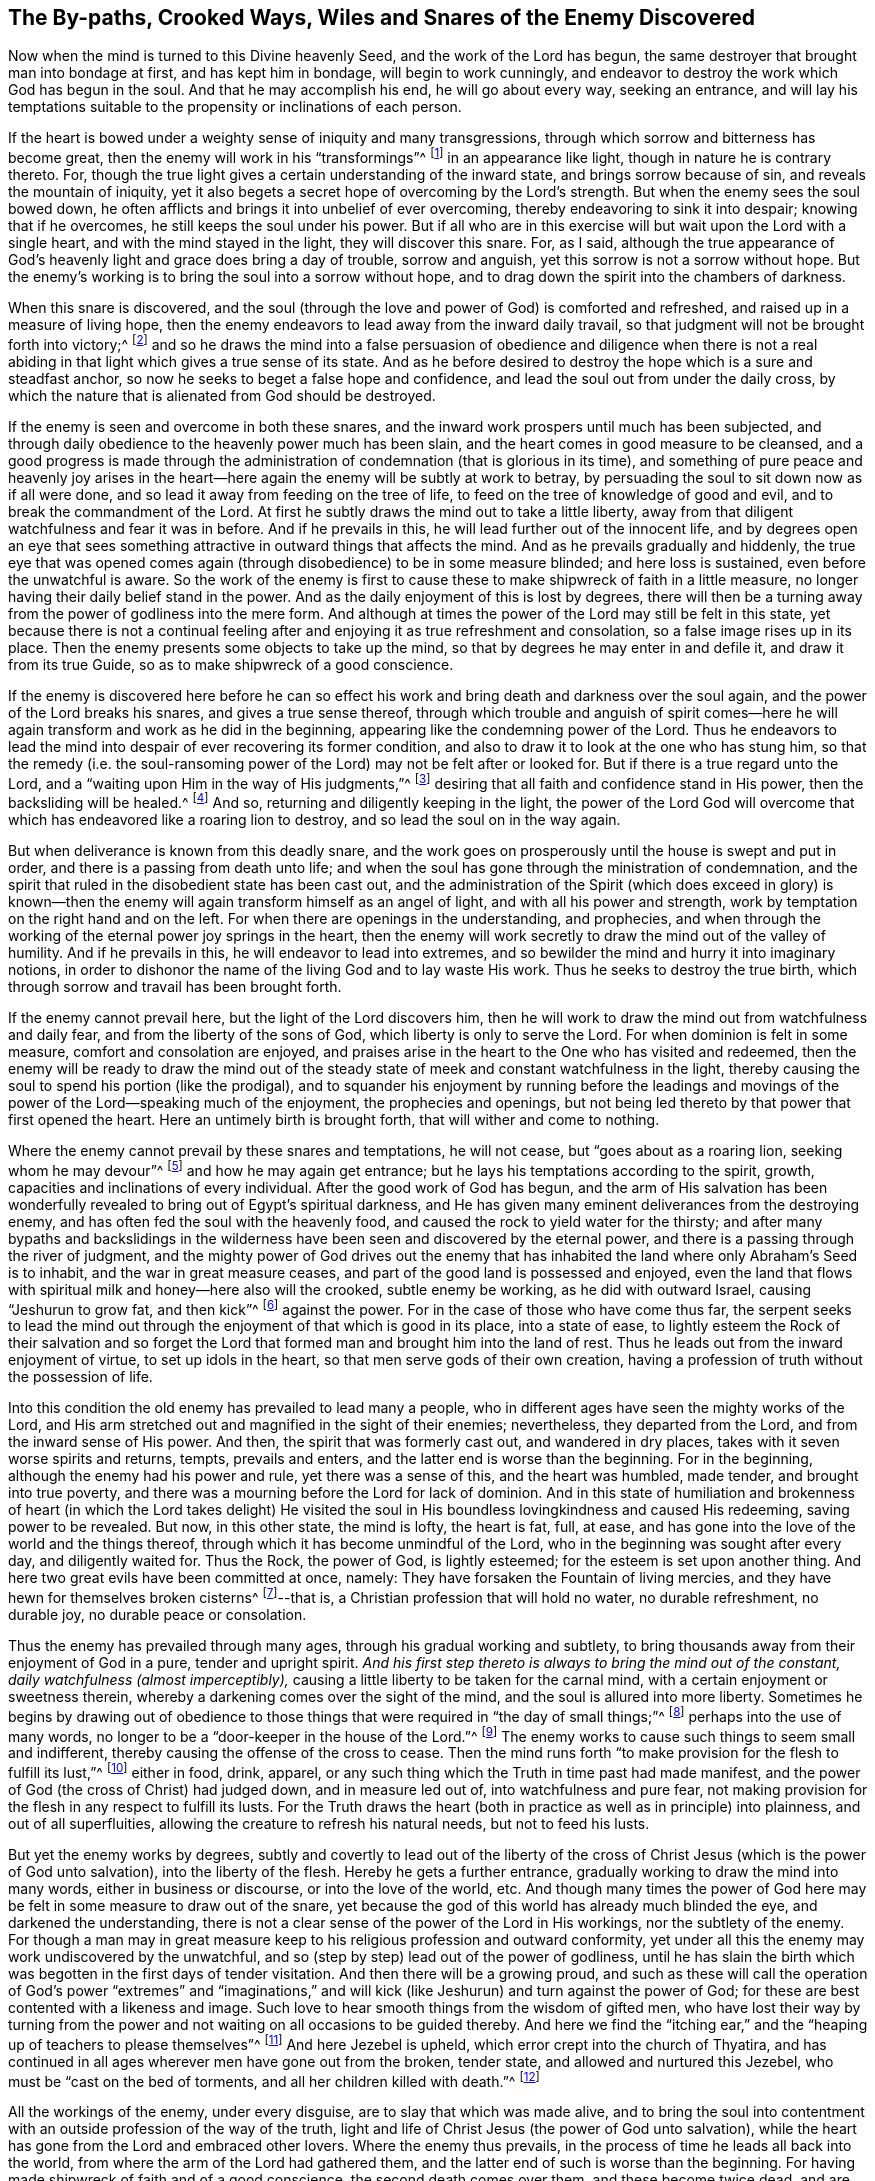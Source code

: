 [#sect-four, short="The Snares of the Enemy Discovered"]
== The By-paths, Crooked Ways, Wiles and Snares of the Enemy Discovered

Now when the mind is turned to this Divine heavenly Seed,
and the work of the Lord has begun,
the same destroyer that brought man into bondage at first, and has kept him in bondage,
will begin to work cunningly,
and endeavor to destroy the work which God has begun in the soul.
And that he may accomplish his end, he will go about every way, seeking an entrance,
and will lay his temptations suitable to the propensity or inclinations of each person.

If the heart is bowed under a weighty sense of iniquity and many transgressions,
through which sorrow and bitterness has become great,
then the enemy will work in his "`transformings`"^
footnote:[2 Corinthians 11:13-15]
in an appearance like light, though in nature he is contrary thereto.
For, though the true light gives a certain understanding of the inward state,
and brings sorrow because of sin, and reveals the mountain of iniquity,
yet it also begets a secret hope of overcoming by the Lord`'s strength.
But when the enemy sees the soul bowed down,
he often afflicts and brings it into unbelief of ever overcoming,
thereby endeavoring to sink it into despair; knowing that if he overcomes,
he still keeps the soul under his power.
But if all who are in this exercise will but wait upon the Lord with a single heart,
and with the mind stayed in the light, they will discover this snare.
For, as I said,
although the true appearance of God`'s heavenly light
and grace does bring a day of trouble,
sorrow and anguish, yet this sorrow is not a sorrow without hope.
But the enemy`'s working is to bring the soul into a sorrow without hope,
and to drag down the spirit into the chambers of darkness.

When this snare is discovered,
and the soul (through the love and power of God) is comforted and refreshed,
and raised up in a measure of living hope,
then the enemy endeavors to lead away from the inward daily travail,
so that judgment will not be brought forth into victory;^
footnote:[Matthew 12:20]
and so he draws the mind into a false persuasion of obedience and diligence when
there is not a real abiding in that light which gives a true sense of its state.
And as he before desired to destroy the hope which is a sure and steadfast anchor,
so now he seeks to beget a false hope and confidence,
and lead the soul out from under the daily cross,
by which the nature that is alienated from God should be destroyed.

If the enemy is seen and overcome in both these snares,
and the inward work prospers until much has been subjected,
and through daily obedience to the heavenly power much has been slain,
and the heart comes in good measure to be cleansed,
and a good progress is made through the administration
of condemnation (that is glorious in its time),
and something of pure peace and heavenly joy arises in the
heart--here again the enemy will be subtly at work to betray,
by persuading the soul to sit down now as if all were done,
and so lead it away from feeding on the tree of life,
to feed on the tree of knowledge of good and evil,
and to break the commandment of the Lord.
At first he subtly draws the mind out to take a little liberty,
away from that diligent watchfulness and fear it was in before.
And if he prevails in this, he will lead further out of the innocent life,
and by degrees open an eye that sees something attractive
in outward things that affects the mind.
And as he prevails gradually and hiddenly,
the true eye that was opened comes again (through
disobedience) to be in some measure blinded;
and here loss is sustained, even before the unwatchful is aware.
So the work of the enemy is first to cause these
to make shipwreck of faith in a little measure,
no longer having their daily belief stand in the power.
And as the daily enjoyment of this is lost by degrees,
there will then be a turning away from the power of godliness into the mere form.
And although at times the power of the Lord may still be felt in this state,
yet because there is not a continual feeling after
and enjoying it as true refreshment and consolation,
so a false image rises up in its place.
Then the enemy presents some objects to take up the mind,
so that by degrees he may enter in and defile it, and draw it from its true Guide,
so as to make shipwreck of a good conscience.

If the enemy is discovered here before he can so effect
his work and bring death and darkness over the soul again,
and the power of the Lord breaks his snares, and gives a true sense thereof,
through which trouble and anguish of spirit comes--here
he will again transform and work as he did in the beginning,
appearing like the condemning power of the Lord.
Thus he endeavors to lead the mind into despair of ever recovering its former condition,
and also to draw it to look at the one who has stung him,
so that the remedy (i.e. the soul-ransoming power
of the Lord) may not be felt after or looked for.
But if there is a true regard unto the Lord,
and a "`waiting upon Him in the way of His judgments,`"^
footnote:[Isaiah 26:8]
desiring that all faith and confidence stand in His power,
then the backsliding will be healed.^
footnote:[Jeremiah 3:22]
And so, returning and diligently keeping in the light,
the power of the Lord God will overcome that which
has endeavored like a roaring lion to destroy,
and so lead the soul on in the way again.

But when deliverance is known from this deadly snare,
and the work goes on prosperously until the house is swept and put in order,
and there is a passing from death unto life;
and when the soul has gone through the ministration of condemnation,
and the spirit that ruled in the disobedient state has been cast out,
and the administration of the Spirit (which does exceed in glory) is known--then
the enemy will again transform himself as an angel of light,
and with all his power and strength,
work by temptation on the right hand and on the left.
For when there are openings in the understanding, and prophecies,
and when through the working of the eternal power joy springs in the heart,
then the enemy will work secretly to draw the mind out of the valley of humility.
And if he prevails in this, he will endeavor to lead into extremes,
and so bewilder the mind and hurry it into imaginary notions,
in order to dishonor the name of the living God and to lay waste His work.
Thus he seeks to destroy the true birth,
which through sorrow and travail has been brought forth.

If the enemy cannot prevail here, but the light of the Lord discovers him,
then he will work to draw the mind out from watchfulness and daily fear,
and from the liberty of the sons of God, which liberty is only to serve the Lord.
For when dominion is felt in some measure, comfort and consolation are enjoyed,
and praises arise in the heart to the One who has visited and redeemed,
then the enemy will be ready to draw the mind out of the
steady state of meek and constant watchfulness in the light,
thereby causing the soul to spend his portion (like the prodigal),
and to squander his enjoyment by running before the leadings and
movings of the power of the Lord--speaking much of the enjoyment,
the prophecies and openings,
but not being led thereto by that power that first opened the heart.
Here an untimely birth is brought forth, that will wither and come to nothing.

Where the enemy cannot prevail by these snares and temptations, he will not cease,
but "`goes about as a roaring lion, seeking whom he may devour`"^
footnote:[1 Peter 5:8]
and how he may again get entrance; but he lays his temptations according to the spirit,
growth, capacities and inclinations of every individual.
After the good work of God has begun,
and the arm of His salvation has been wonderfully
revealed to bring out of Egypt`'s spiritual darkness,
and He has given many eminent deliverances from the destroying enemy,
and has often fed the soul with the heavenly food,
and caused the rock to yield water for the thirsty;
and after many bypaths and backslidings in the wilderness
have been seen and discovered by the eternal power,
and there is a passing through the river of judgment,
and the mighty power of God drives out the enemy that has
inhabited the land where only Abraham`'s Seed is to inhabit,
and the war in great measure ceases, and part of the good land is possessed and enjoyed,
even the land that flows with spiritual milk and honey--here also will the crooked,
subtle enemy be working, as he did with outward Israel, causing "`Jeshurun to grow fat,
and then kick`"^
footnote:[Deuteronomy 32:15]
against the power.
For in the case of those who have come thus far,
the serpent seeks to lead the mind out through the
enjoyment of that which is good in its place,
into a state of ease,
to lightly esteem the Rock of their salvation and so forget the
Lord that formed man and brought him into the land of rest.
Thus he leads out from the inward enjoyment of virtue, to set up idols in the heart,
so that men serve gods of their own creation,
having a profession of truth without the possession of life.

Into this condition the old enemy has prevailed to lead many a people,
who in different ages have seen the mighty works of the Lord,
and His arm stretched out and magnified in the sight of their enemies; nevertheless,
they departed from the Lord, and from the inward sense of His power.
And then, the spirit that was formerly cast out, and wandered in dry places,
takes with it seven worse spirits and returns, tempts, prevails and enters,
and the latter end is worse than the beginning.
For in the beginning, although the enemy had his power and rule,
yet there was a sense of this, and the heart was humbled, made tender,
and brought into true poverty,
and there was a mourning before the Lord for lack of dominion.
And in this state of humiliation and brokenness of heart (in which the Lord takes delight)
He visited the soul in His boundless lovingkindness and caused His redeeming,
saving power to be revealed.
But now, in this other state, the mind is lofty, the heart is fat, full, at ease,
and has gone into the love of the world and the things thereof,
through which it has become unmindful of the Lord,
who in the beginning was sought after every day, and diligently waited for.
Thus the Rock, the power of God, is lightly esteemed;
for the esteem is set upon another thing.
And here two great evils have been committed at once, namely:
They have forsaken the Fountain of living mercies,
and they have hewn for themselves broken cisterns^
footnote:[Jeremiah 2:13]--that is, a Christian profession that will hold no water,
no durable refreshment, no durable joy, no durable peace or consolation.

Thus the enemy has prevailed through many ages, through his gradual working and subtlety,
to bring thousands away from their enjoyment of God in a pure, tender and upright spirit.
_And his first step thereto is always to bring the mind out of the constant,
daily watchfulness (almost imperceptibly),_
causing a little liberty to be taken for the carnal mind,
with a certain enjoyment or sweetness therein,
whereby a darkening comes over the sight of the mind,
and the soul is allured into more liberty.
Sometimes he begins by drawing out of obedience to those
things that were required in "`the day of small things;`"^
footnote:[Zechariah 4:10]
perhaps into the use of many words,
no longer to be a "`door-keeper in the house of the Lord.`"^
footnote:[Psalm 84:10]
The enemy works to cause such things to seem small and indifferent,
thereby causing the offense of the cross to cease.
Then the mind runs forth "`to make provision for the flesh to fulfill its lust,`"^
footnote:[Romans 13:14]
either in food, drink, apparel,
or any such thing which the Truth in time past had made manifest,
and the power of God (the cross of Christ) had judged down, and in measure led out of,
into watchfulness and pure fear,
not making provision for the flesh in any respect to fulfill its lusts.
For the Truth draws the heart (both in practice as well as in principle) into plainness,
and out of all superfluities, allowing the creature to refresh his natural needs,
but not to feed his lusts.

But yet the enemy works by degrees,
subtly and covertly to lead out of the liberty of the cross
of Christ Jesus (which is the power of God unto salvation),
into the liberty of the flesh.
Hereby he gets a further entrance, gradually working to draw the mind into many words,
either in business or discourse, or into the love of the world, etc.
And though many times the power of God here may be
felt in some measure to draw out of the snare,
yet because the god of this world has already much blinded the eye,
and darkened the understanding,
there is not a clear sense of the power of the Lord in His workings,
nor the subtlety of the enemy.
For though a man may in great measure keep to his religious profession and outward conformity,
yet under all this the enemy may work undiscovered by the unwatchful,
and so (step by step) lead out of the power of godliness,
until he has slain the birth which was begotten in the first days of tender visitation.
And then there will be a growing proud,
and such as these will call the operation of God`'s power "`extremes`" and "`imaginations,`"
and will kick (like Jeshurun) and turn against the power of God;
for these are best contented with a likeness and image.
Such love to hear smooth things from the wisdom of gifted men,
who have lost their way by turning from the power
and not waiting on all occasions to be guided thereby.
And here we find the "`itching ear,`" and the "`heaping up of teachers to please themselves`"^
footnote:[2 timothy 4:3]
And here Jezebel is upheld, which error crept into the church of Thyatira,
and has continued in all ages wherever men have gone out from the broken, tender state,
and allowed and nurtured this Jezebel, who must be "`cast on the bed of torments,
and all her children killed with death.`"^
footnote:[Revelation 2:20-23]

All the workings of the enemy, under every disguise,
are to slay that which was made alive,
and to bring the soul into contentment with an outside
profession of the way of the truth,
light and life of Christ Jesus (the power of God unto salvation),
while the heart has gone from the Lord and embraced other lovers.
Where the enemy thus prevails, in the process of time he leads all back into the world,
from where the arm of the Lord had gathered them,
and the latter end of such is worse than the beginning.
For having made shipwreck of faith and of a good conscience,
the second death comes over them, and these become twice dead,
and are as salt which has lost its savor,
being good for nothing but to be cast forth and trodden under foot of men.
The preservation out of all these by-paths, crooked ways, wiles,
snares and temptations of the enemy,
is only _in the true waiting and sincere abiding in the light, gift and grace of God,
in which the daily revelations and manifestations of God`'s eternal power are known._
For in the daily acquaintance and experience of this,
the heart is preserved low and tender,
and inward breathing and panting arises after the daily enjoyment of life, power,
and refreshing virtue, which alone renews and increases the strength of the inward man.
May God Almighty preserve all of Zion`'s travelers in this way unto the end.
